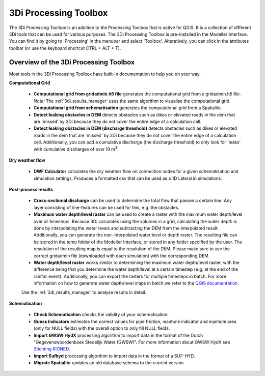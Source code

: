 .. COMMENT: This replaces "i_plugin_toolbox" 

.. _3di_processing_toolbox:

3Di Processing Toolbox
======================
The 3Di Processing Toolbox is an addition to the Processing Toolbox that is native for QGIS. It is a collection of different 3Di tools that can be used for various purposes. The 3Di Processing Toolbox is pre-installed in the Modeller Interface. You can find it by going to 'Processing' in the menubar and select 'Toolbox'. Alteratively, you can click |processing_toolbox_icon| in the attributes toolbar (or use the keyboard shortcut CTRL + ALT + T).


.. |processing_toolbox_icon| image:: /image/pictogram_processing_toolbox.png
	

Overview of the 3Di Processing Toolbox
--------------------------------------

.. figure:: image/i_3di_processing_toolbox.png 
	:alt: Toolbox Window
	:align: right
	:scale: 30% 
	
Most tools in the 3Di Processing Toolbox have built-in documentation to help you on your way.

**Computational Grid** 

	* **Computational grid from gridadmin.h5 file** generates the computational grid from a gridadmin.h5 file. *Note:* The :ref:`3di_results_manager` uses the same algorithm to visualise the computational grid.
	* **Computational grid from schematisation** generates the computational grid from a Spatialite.
	* **Detect leaking obstacles in DEM** detects obstacles such as dikes or elevated roads in the dem that are 'missed' by 3Di because they do not cover the entire edge of a calculation cell.
	* **Detect leaking obstacles in DEM (discharge threshold)** detects obstacles such as dikes or elevated roads in the dem that are 'missed' by 3Di because they do not cover the entire edge of a calculation cell. Additionally, you can add a cumulative discharge (the discharge threshold) to only look for 'leaks' with cumulative discharges of over 10 m\ :sup:`3`.

**Dry weather flow** 

	* **DWF Calculator** calculates the dry weather flow on connection nodes for a given schematisation and simulation settings. Produces a formatted csv that can be used as a 1D Lateral in simulations.

**Post-process results**

	* **Cross-sectional discharge** can be used to determine the total flow that passes a certain line. Any layer consisting of line-features can be used for this, e.g. the obstacles.
	* **Maximum water depth/level raster** can be used to create a raster with the maximum water depth/level over all timesteps. Because 3Di calculates using the volumes in a grid, calculating the water depth is done by interpolating the water levels and subtracting the DEM from the interpolated result. Additionally, you can generate the non-interpolated water level or depth raster. The resulting file can be stored in the temp folder of the Modeller Interface, or stored in any folder specified by the user. The resolution of the resulting map is equal to the resolution of the DEM. Please make sure to use the correct gridadmin file (downloaded with each simulation) with the corresponding DEM. 
	* **Water depth/level raster** works similar to determining the maximum water depth/level raster, with the difference being that you determine the water depth/level at a certain timestep (e.g. at the end of the rainfall event). Additionally, you can export the rasters for multiple timesteps in batch. For more information on how to generate water depth/level maps in batch we refer to the `QGIS documentation <https://docs.qgis.org/3.16/en/docs/user_manual/processing/modeler.html>`_.
	
	Use the :ref:`3di_results_manager` to analyse results in detail.

**Schematisation**

   * **Check Schematisation** checks the validity of your schematisation.
   * **Guess Indicators** estimates the correct values for pipe friction, manhole indicator and manhole area (only for NULL fields) with the overall option to only fill NULL fields.
   * **Import GWSW HydX** processing algorithm to import data in the format of the Dutch "Gegevenswoordenboek Stedelijk Water (GWSW)". For more information about GWSW HydX see `Stichting RIONED <https://www.riool.net/applicaties/gegevenswoordenboek-stedelijk-water/modulaire-opbouw-van-het-gwsw/gwsw-hyd>`_.
   * **Import Sufhyd** processing algorithm to import data in the format of a SUF-HYD.
   * **Migrate Spatialite** updates an old database schema to the current version


.. VRAAG: wat doet migrate spatialite? -> nog beter uitleggen.
